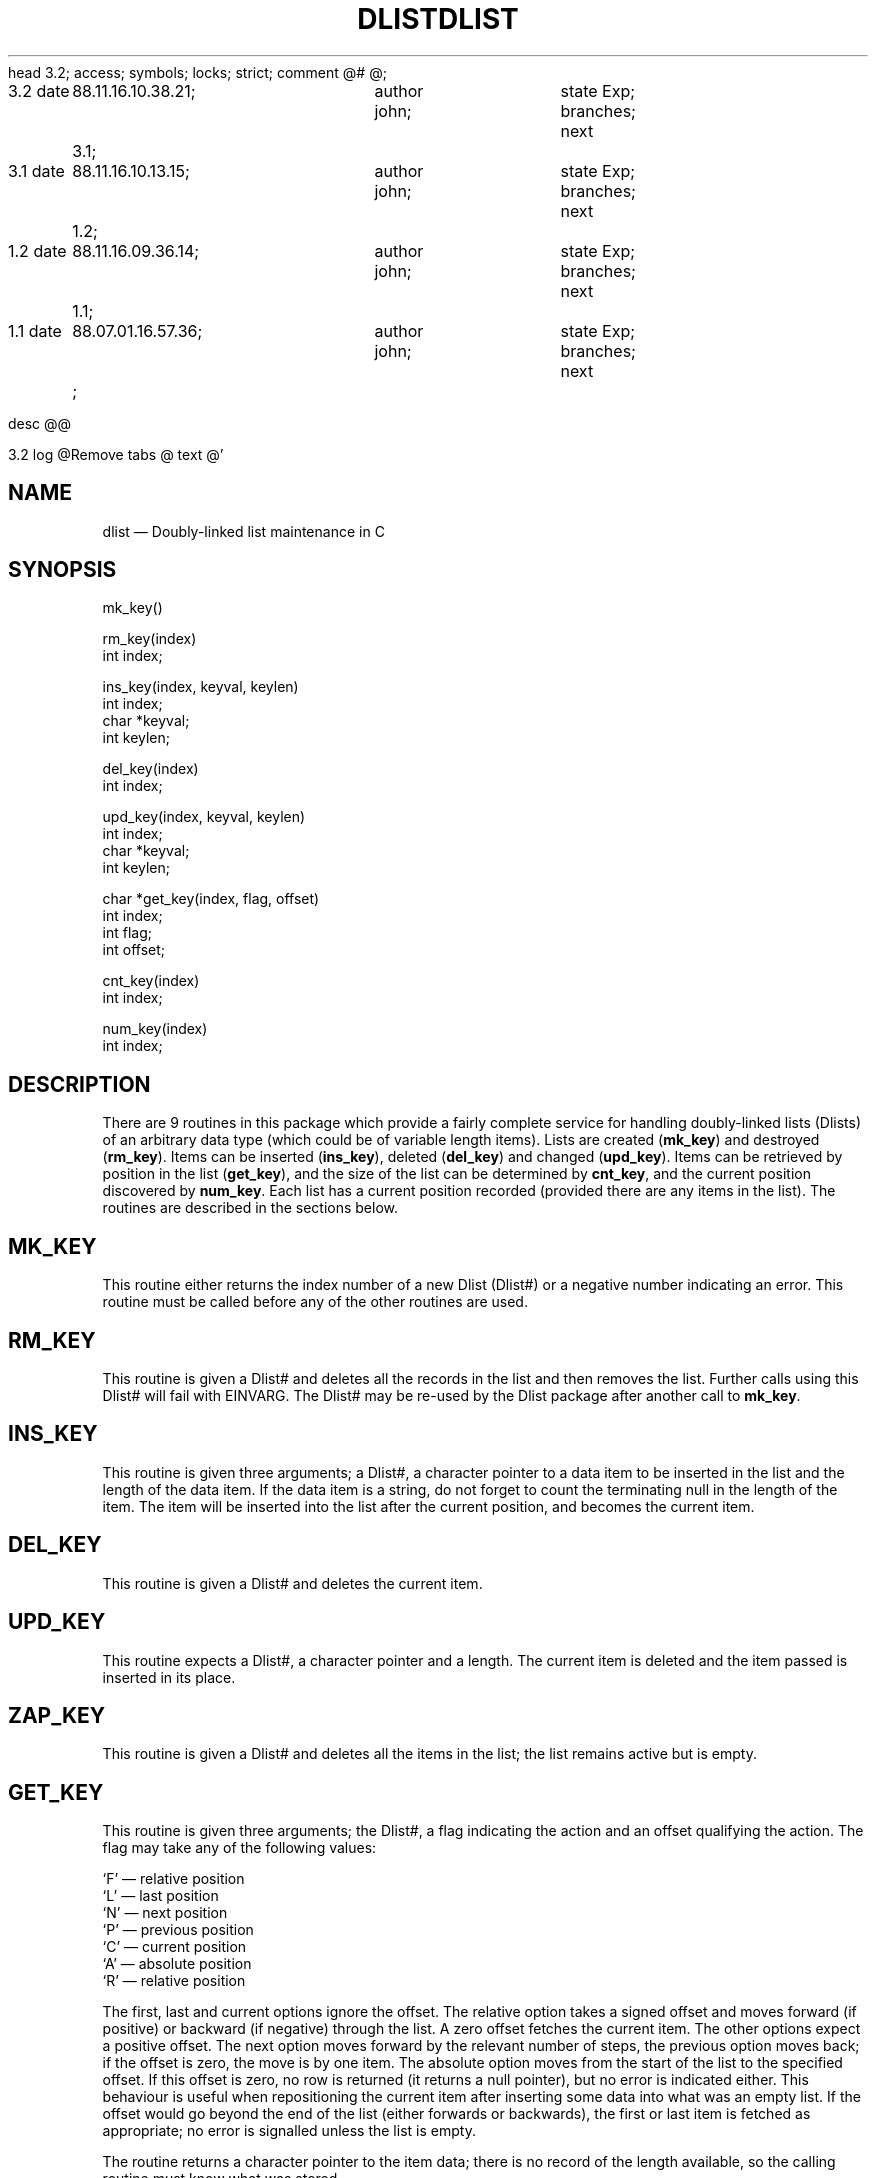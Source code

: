 head	3.2;
access;
symbols;
locks; strict;
comment	@# @;


3.2
date	88.11.16.10.38.21;	author john;	state Exp;
branches;
next	3.1;

3.1
date	88.11.16.10.13.15;	author john;	state Exp;
branches;
next	1.2;

1.2
date	88.11.16.09.36.14;	author john;	state Exp;
branches;
next	1.1;

1.1
date	88.07.01.16.57.36;	author john;	state Exp;
branches;
next	;


desc
@@


3.2
log
@Remove tabs
@
text
@'\" @@(#)$Id: dlist.man,v 1.1 2002-06-14 05:03:45 afalout Exp $
'\" @@(#)Manual page: DLIST -- Double-linked list support routines
.ds fC "Version: $Revision: 1.1 $ ($Date: 2002-06-14 05:03:45 $)
.TH DLIST 3S "Sphinx Informix Tools"
.SH NAME
dlist \(em Doubly-linked list maintenance in C
.SH SYNOPSIS
mk_key()
.sp
rm_key(index)
.br
int index;
.sp
ins_key(index, keyval, keylen)
.br
int index;
.br
char *keyval;
.br
int keylen;
.sp
del_key(index)
.br
int index;
.br
.sp
upd_key(index, keyval, keylen)
.br
int index;
.br
char *keyval;
.br
int keylen;
.sp
char *get_key(index, flag, offset)
.br
int index;
.br
int flag;
.br
int offset;
.sp
cnt_key(index)
.br
int index;
.sp
num_key(index)
.br
int index;
.SH DESCRIPTION
There are 9 routines in this package which provide a fairly
complete service for handling doubly-linked lists (Dlists)
of an arbitrary data type (which could be of variable length items).
Lists are created (\fBmk_key\fP) and destroyed (\fBrm_key\fP).
Items can be inserted (\fBins_key\fP), deleted (\fBdel_key\fP)
and changed (\fBupd_key\fP).
Items can be retrieved by position in the list (\fBget_key\fP),
and the size of the list can be determined by \fBcnt_key\fP, and
the current position discovered by \fBnum_key\fP.
Each list has a current position recorded (provided there are any
items in the list).
The routines are described in the sections below.
.SH MK_KEY
This routine either returns the index number of a new Dlist (Dlist#)
or a negative number indicating an error.
This routine must be called before any of the other routines are used.
.SH RM_KEY
This routine is given a Dlist# and deletes all the records in the
list and then removes the list.
Further calls using this Dlist# will fail with EINVARG.
The Dlist# may be re-used by the Dlist package after another call
to \fBmk_key\fP.
.SH INS_KEY
This routine is given three arguments; a Dlist#, a character
pointer to a data item to be inserted in the list and the length
of the data item.
If the data item is a string, do not forget to count the
terminating null in the length of the item.
The item will be inserted into the list after the current position,
and becomes the current item.
.SH DEL_KEY
This routine is given a Dlist# and deletes the current item.
.SH UPD_KEY
This routine expects a Dlist#, a character pointer and a length.
The current item is deleted and the item passed is inserted in
its place.
.SH ZAP_KEY
This routine is given a Dlist# and deletes all the items in the
list; the list remains active but is empty.
.SH GET_KEY
This routine is given three arguments; the Dlist#, a flag
indicating the action and an offset qualifying the action.
The flag may take any of the following values:
.sp
`F' \(em relative position
.br
`L' \(em last position
.br
`N' \(em next position
.br
`P' \(em previous position
.br
`C' \(em current position
.br
`A' \(em absolute position
.br
`R' \(em relative position
.sp
The first, last and current options ignore the offset.
The relative option takes a signed offset and moves forward (if
positive) or backward (if negative) through the list.
A zero offset fetches the current item.
The other options expect a positive offset.
The next option moves forward by the relevant number of steps,
the previous option moves back;
if the offset is zero, the move is by one item.
The absolute option moves from the start of the list to the
specified offset.
If this offset is zero, no row is returned (it returns a null
pointer), but no error is indicated either.
This behaviour is useful when repositioning the current item
after inserting some data into what was an empty list.
If the offset would go beyond the end of the list (either
forwards or backwards), the first or last item is fetched as
appropriate; no error is signalled unless the list is empty.
.P
The routine returns a character pointer to the item data;
there is no record of the length available, so the calling
routine must know what was stored.
.SH CNT_KEY
This routine expects a Dlist# and returns the number of items on
the Dlist.
.SH NUM_KEY
This routine expects a Dlist# and returns the number of the
current item in the list.
.SH "ERROR RETURN VALUES"
The interfaces for these routines and some useful constants are
defined in ``dlist.h''.
The error values returned are:
.sp
\00 \(em ENOERROR no error
.br
\-1 \(em ENOLIST no items in the list
.br
\-2 \(em EINVARG invalid argument
.br
\-3 \(em ENOMEM no more memory
.sp
Exception: \fBget_key\fP returns a null character pointer if
there is an error.
.P
Additionally, there is a global variable \fBsc_error\fP declared
in ``dlist.h'' which also contains the value of the error
condition.
This variable is set to ENOERROR when each routine is called, so
it only indicates the error state of the last Dlist routine which
was called.
.SH CONFIGURATION
There are five configuration parameters which can be used when
compiling the Dlist code.
.sp
FIXEDALLOCATION \(em use a fixed number of Dlists, default 30.
.br
VARIABLEALLOCATION \(em use a variable number of Dlists, no limit.
.br
MAXDLIST \(em maximum number of Dlists if FIXEDALLOCATION
.br
PARANOID \(em run through some stringent (but not necessarily
fool-proof) validation before using any Dlist.
.br
INSERT_AT_END \(em insert all values at end of list instead of
current position (not recommended).
.sp
PARANOID may possibly useful if you have a problem with memory allocation
elsewhere \(em the code was used to debug an allocation problem
with Dlists \(em but it is also a considerable overhead.
.P
If you do not specify any of these, or if you specify a
conflicting set of values, the program supplies reasonable defaults.
.SH FILES
dlist.h \(em interfaces and constants
.br
dlist.c \(em code
.br
dltest.c \(em a verification test program
.SH BUGS
None known.
.sp
The code uses `#if defined(PARANOID)' rather than `#ifdef'.
.SH DEFICIENCIES
There is no mechanism for searching by value rather than by
position in list.
.SH AUTHOR
Jonathan Leffler
.br
Sphinx Ltd.
.br
30th June 1988
@


3.1
log
@Mainly a version number change
@
text
@d16 1
a16 1
int	index;
d29 1
a29 1
int	index;
@


1.2
log
@Add synopsis and configuration sections
@
text
@d2 1
a2 1
'\" @@(#)Manual page: FGLBLD -- Double-linked list support routines
@


1.1
log
@Initial revision
@
text
@d3 2
a4 1
.TH DLIST 3K "KPI Database Project"
d6 44
a49 1
dlist \(em Doubly-linked list maintenance
d52 1
a52 1
complete service for handling doubly-linked lists (dlists)
d64 1
a64 1
This routine either returns the index number of a new dlist (dlist#)
d68 1
a68 1
This routine is given a dlist# and deletes all the records in the
d70 3
a72 1
The dlist# may be re-used after another \fBmk_key\fP call.
d74 1
a74 1
This routine is given three arguments; a dlist#, a character
d82 1
a82 1
This routine is given a dlist# and deletes the current item.
d84 1
a84 1
This routine expects a dlist#, a character pointer and a length.
d88 1
a88 1
This routine is given a dlist# and deletes all the items in the
d91 1
a91 1
This routine is given three arguments; the dlist#, a flag
d119 4
d131 2
a132 2
This routine expects a dlist# and returns the number of items on
the dlist.
d134 1
a134 1
This routine expects a dlist# and returns the number of the
d138 1
a138 1
defined in dlist.h.
d141 1
a141 1
0 \(em no error
d151 29
d182 4
d187 3
a189 1
Probably.
@
